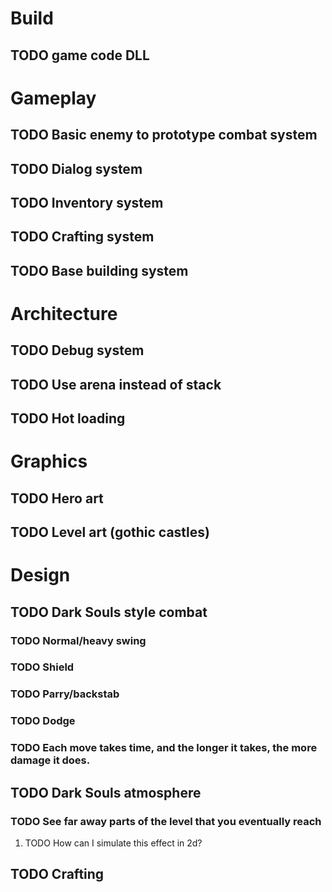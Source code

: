 #+Startup: showall
#+Startup: nologdone

* Build
** TODO game code DLL 
* Gameplay
** TODO Basic enemy to prototype combat system
** TODO Dialog system
** TODO Inventory system
** TODO Crafting system
** TODO Base building system
* Architecture
** TODO Debug system
** TODO Use arena instead of stack
** TODO Hot loading
* Graphics
** TODO Hero art
** TODO Level art (gothic castles)
* Design
** TODO Dark Souls style combat
*** TODO Normal/heavy swing
*** TODO Shield
*** TODO Parry/backstab
*** TODO Dodge
*** TODO Each move takes time, and the longer it takes, the more damage it does.
** TODO Dark Souls atmosphere
*** TODO See far away parts of the level that you eventually reach
***** TODO How can I simulate this effect in 2d?
** TODO Crafting

